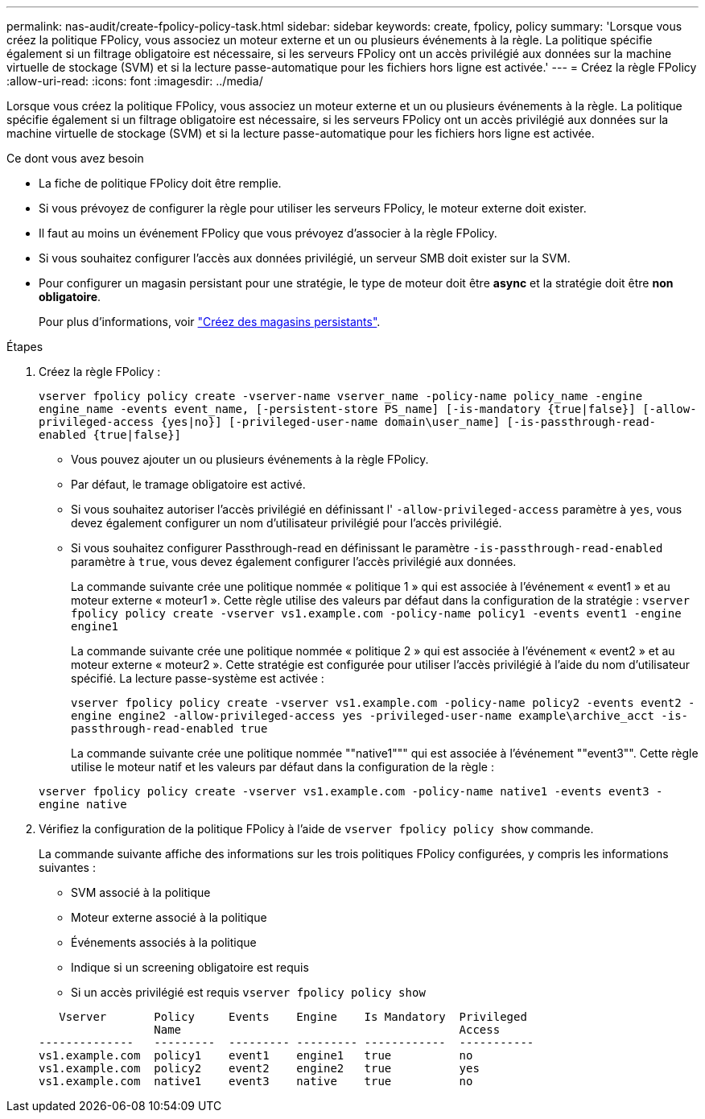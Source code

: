 ---
permalink: nas-audit/create-fpolicy-policy-task.html 
sidebar: sidebar 
keywords: create, fpolicy, policy 
summary: 'Lorsque vous créez la politique FPolicy, vous associez un moteur externe et un ou plusieurs événements à la règle. La politique spécifie également si un filtrage obligatoire est nécessaire, si les serveurs FPolicy ont un accès privilégié aux données sur la machine virtuelle de stockage (SVM) et si la lecture passe-automatique pour les fichiers hors ligne est activée.' 
---
= Créez la règle FPolicy
:allow-uri-read: 
:icons: font
:imagesdir: ../media/


[role="lead"]
Lorsque vous créez la politique FPolicy, vous associez un moteur externe et un ou plusieurs événements à la règle. La politique spécifie également si un filtrage obligatoire est nécessaire, si les serveurs FPolicy ont un accès privilégié aux données sur la machine virtuelle de stockage (SVM) et si la lecture passe-automatique pour les fichiers hors ligne est activée.

.Ce dont vous avez besoin
* La fiche de politique FPolicy doit être remplie.
* Si vous prévoyez de configurer la règle pour utiliser les serveurs FPolicy, le moteur externe doit exister.
* Il faut au moins un événement FPolicy que vous prévoyez d'associer à la règle FPolicy.
* Si vous souhaitez configurer l'accès aux données privilégié, un serveur SMB doit exister sur la SVM.
* Pour configurer un magasin persistant pour une stratégie, le type de moteur doit être *async* et la stratégie doit être *non obligatoire*.
+
Pour plus d'informations, voir link:create-persistent-stores.html["Créez des magasins persistants"].



.Étapes
. Créez la règle FPolicy :
+
`vserver fpolicy policy create -vserver-name vserver_name -policy-name policy_name -engine engine_name -events event_name, [-persistent-store PS_name] [-is-mandatory {true|false}] [-allow-privileged-access {yes|no}] [-privileged-user-name domain\user_name] [-is-passthrough-read-enabled {true|false}]`

+
** Vous pouvez ajouter un ou plusieurs événements à la règle FPolicy.
** Par défaut, le tramage obligatoire est activé.
** Si vous souhaitez autoriser l'accès privilégié en définissant l' `-allow-privileged-access` paramètre à `yes`, vous devez également configurer un nom d'utilisateur privilégié pour l'accès privilégié.
** Si vous souhaitez configurer Passthrough-read en définissant le paramètre `-is-passthrough-read-enabled` paramètre à `true`, vous devez également configurer l'accès privilégié aux données.
+
La commande suivante crée une politique nommée « politique 1 » qui est associée à l'événement « event1 » et au moteur externe « moteur1 ». Cette règle utilise des valeurs par défaut dans la configuration de la stratégie :
`vserver fpolicy policy create -vserver vs1.example.com -policy-name policy1 -events event1 -engine engine1`

+
La commande suivante crée une politique nommée « politique 2 » qui est associée à l'événement « event2 » et au moteur externe « moteur2 ». Cette stratégie est configurée pour utiliser l'accès privilégié à l'aide du nom d'utilisateur spécifié. La lecture passe-système est activée :

+
`vserver fpolicy policy create -vserver vs1.example.com -policy-name policy2 -events event2 -engine engine2 -allow-privileged-access yes ‑privileged-user-name example\archive_acct -is-passthrough-read-enabled true`

+
La commande suivante crée une politique nommée ""native1""" qui est associée à l'événement ""event3"". Cette règle utilise le moteur natif et les valeurs par défaut dans la configuration de la règle :

+
`vserver fpolicy policy create -vserver vs1.example.com -policy-name native1 -events event3 -engine native`



. Vérifiez la configuration de la politique FPolicy à l'aide de `vserver fpolicy policy show` commande.
+
La commande suivante affiche des informations sur les trois politiques FPolicy configurées, y compris les informations suivantes :

+
** SVM associé à la politique
** Moteur externe associé à la politique
** Événements associés à la politique
** Indique si un screening obligatoire est requis
** Si un accès privilégié est requis
`vserver fpolicy policy show`


+
[listing]
----

   Vserver       Policy     Events    Engine    Is Mandatory  Privileged
                 Name                                         Access
--------------   ---------  --------- --------- ------------  -----------
vs1.example.com  policy1    event1    engine1   true          no
vs1.example.com  policy2    event2    engine2   true          yes
vs1.example.com  native1    event3    native    true          no
----

